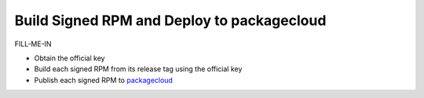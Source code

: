 Build Signed RPM and Deploy to packagecloud
===========================================

FILL-ME-IN

* Obtain the official key
* Build each signed RPM from its release tag using the official key
* Publish each signed RPM to `packagecloud`_

.. _packagecloud: https://packagecloud.io/simp-project
